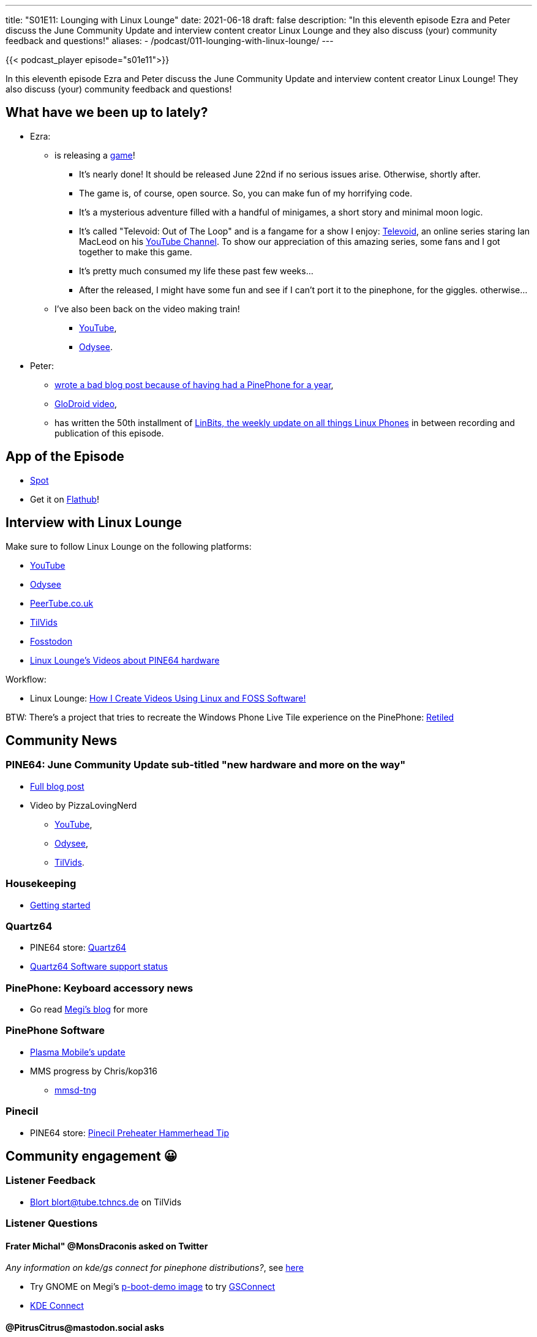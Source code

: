 ---
title: "S01E11: Lounging with Linux Lounge"
date: 2021-06-18
draft: false
description: "In this eleventh episode Ezra and Peter discuss the June Community Update and interview content creator Linux Lounge and they also discuss (your) community feedback and questions!"
aliases:
    - /podcast/011-lounging-with-linux-lounge/
---

{{< podcast_player episode="s01e11">}}

In this eleventh episode Ezra and Peter discuss the June Community Update and interview content creator Linux Lounge! They also discuss (your) community feedback and questions!

== What have we been up to lately?

* Ezra:
** is releasing a https://gamejolt.com/games/Televoid_out_of_the_loop/377460[game]!
*** It's nearly done! It should be released June 22nd if no serious issues arise. Otherwise, shortly after.
*** The game is, of course, open source. So, you can make fun of my horrifying code.
*** It's a mysterious adventure filled with a handful of minigames, a short story and minimal moon logic.
*** It's called "Televoid: Out of The Loop" and is a fangame for a show I enjoy: https://www.youtube.com/watch?v=zhU-0YgDyJY&list=PL290QH8A1p-SdZ54seS-LG_4G0AyDoXzG[Televoid], an online series staring Ian MacLeod on his https://www.youtube.com/user/brutalmoose[YouTube Channel]. To show our appreciation of this amazing series, some fans and I got together to make this game.
*** It's pretty much consumed my life these past few weeks…
*** After the released, I might have some fun and see if I can't port it to the pinephone, for the giggles. otherwise…
** I've also been back on the video making train!
*** https://www.youtube.com/channel/UCLN0SPhQo4jAPpTFNsxUnMg[YouTube],
*** https://odysee.com/@Elatronion:a[Odysee].
* Peter:
** https://linmob.net/my-first-year-with-the-pinephone/[wrote a bad blog post because of having had a PinePhone for a year],
** https://www.youtube.com/watch?v=ZdmBq0rFPa8[GloDroid video],
** has written the 50th installment of https://linmob.net/linbits-49-weekly-linux-phone-news-week23-24/[LinBits, the weekly update on all things Linux Phones] in between recording and publication of this episode.

== App of the Episode

* https://github.com/xou816/spot[Spot]
* Get it on https://flathub.org/apps/details/dev.alextren.Spot[Flathub]!

== Interview with Linux Lounge

Make sure to follow Linux Lounge on the following platforms:

* https://www.youtube.com/channel/UCeKE6c-kQXm4x_sJQxZPvlg[YouTube]
* https://odysee.com/@LinuxLounge:b[Odysee]
* https://peertube.co.uk/video-channels/linux_lounge/videos[PeerTube.co.uk]
* https://tilvids.com/video-channels/linux_lounge/videos[TilVids]
* https://fosstodon.org/@linuxlounge[Fosstodon]
* https://www.youtube.com/channel/UCeKE6c-kQXm4x_sJQxZPvlg/search?query=pine64[Linux Lounge's Videos about PINE64 hardware]

Workflow:

* Linux Lounge: https://odysee.com/@LinuxLounge:b/how-i-create-videos-using-linux-and-foss:9[How I Create Videos Using Linux and FOSS Software!]

BTW: There's a project that tries to recreate the Windows Phone Live Tile experience on the PinePhone: https://github.com/DrewNaylor/Retiled[Retiled]

== Community News

=== PINE64: June Community Update sub-titled "new hardware and more on the way"

* https://www.pine64.org/2021/06/15/june-update-new-hardware-and-more-on-the-way/[Full blog post]
* Video by PizzaLovingNerd
** https://www.youtube.com/watch?v=mzCIhq17b78[YouTube],
** https://odysee.com/@PINE64:a/june-update-new-hardware-and-more-on-the:e[Odysee],
** https://tilvids.com/videos/watch/bbe216f2-05f2-4f31-820f-8317150b0f10[TilVids].

=== Housekeeping

* https://www.pine64.org/gettings-started/[Getting started]

=== Quartz64

* PINE64 store: https://pine64.com/product-category/quartz64/?v=0446c16e2e66[Quartz64]
* https://wiki.pine64.org/wiki/Quartz64_Development[Quartz64 Software support status]

=== PinePhone: Keyboard accessory news

* Go read https://xnux.eu/log/#038[Megi's blog] for more

=== PinePhone Software

* https://www.plasma-mobile.org/2021/06/10/plasma-mobile-update-june/[Plasma Mobile's update]
* MMS progress by Chris/kop316
** https://gitlab.com/kop316/mmsd/[mmsd-tng]

=== Pinecil

* PINE64 store: https://pine64.com/product/pinecil-preheater-hammer-head-tip/?v=0446c16e2e66[Pinecil Preheater Hammerhead Tip]

== Community engagement 😀

=== Listener Feedback

* https://tilvids.com/videos/watch/787b1248-bf20-421d-8533-b43aef6f06ee;threadId=9374[Blort blort@tube.tchncs.de on TilVids]

=== Listener Questions

==== Frater Michal" @MonsDraconis asked on Twitter

_Any information on kde/gs connect for pinephone distributions?_, see https://twitter.com/MonsDraconis/status/1401924119269019650[here]

* Try GNOME on Megi's https://xnux.eu/p-boot-demo/[p-boot-demo image] to try https://extensions.gnome.org/extension/1319/gsconnect/[GSConnect]
* https://kdeconnect.kde.org/[KDE Connect]

==== @PitrusCitrus@mastodon.social asks

_Question to the both of you @talkpine. What is a project you want to see on the pinephone that can be realistically done by a beginner programmer who's looking to get their hands dirty and expand their skillset? Be it practical, cool or just plain fun, throw us some ideas!_ See https://mastodon.social/@PitrusCitrus/106355073466197926[here]

* We crowdsourced this question on Discord, Twitter and (most successfully) Fosstodon, and came up with the following (thanks again!)
** https://octodon.social/@dmoonfire/106394789319596202[Roku Remote]
*** https://github.com/cliftonts/rokugtk[rokugtk]
** https://social.tchncs.de/@nippon/106396771421401988[Nextcloud client]
** https://fosstodon.org/@Tay0/106387931386230986[Port GadgetBridge to Linux]
*** https://github.com/alexr4535/siglo[Siglo]
*** https://github.com/piggz/harbour-amazfish[Amazfish]
** https://fosstodon.org/@martijnbraam/106394532509566894[Martijn Braam had four suggestions]
** More general suggestions were also received
** https://fosstodon.org/@riddian/106391128528976403[Perhaps adding functionality to an existing application might be a good way to start?]
** https://lvgl.io/[LVGL] (a lightweight toolkit that could be used for a fast GUI)
*** Lup Yuen Lee: https://lupyuen.github.io/pinetime-rust-mynewt/articles/wayland[LVGL on PinePhone]

Also, if this is not enough, you might want to have a look at the https://wiki.mobian-project.org/doku.php?id=wishlist[Mobian App Wishlist].
== Feedback and Questions welcome!

*Remember:* This is a community podcast, so please leave feedback on what we should do better, get your suggestion's in and feel free to ask questions!

Use #pinetalk or tweet at us https://twitter.com/talkpine[@talkpine], toot at us https://fosstodon.org/@talkpine[@talkpine@fosstodon.org], send email to pinetalk@pine64.org and join our https://discord.gg/NNTUZhNqvN[Discord]!

== Credits
=== Intro and Outro Music

Music by https://www.youtube.com/channel/UCqHurkQJbpHBG_QQh6sB2GQ[Bradley (PixelPaintbrush) Ames]

Thank you to https://nerdzoom.media/[NerdZoom Media] for being PineTalk's audio producers!